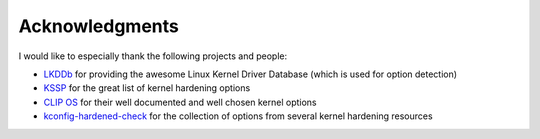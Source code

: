 Acknowledgments
===============

I would like to especially thank the following projects and people:

- `LKDDb <https://cateee.net/lkddb/>`_ for providing the awesome Linux Kernel Driver Database (which is used for option detection)
- `KSSP <https://kernsec.org/wiki/index.php/Kernel_Self_Protection_Project/Recommended_Settings>`_ for the great list of kernel hardening options
- `CLIP OS <https://docs.clip-os.org/clipos/kernel.html#configuration>`_ for their well documented and well chosen kernel options
- `kconfig-hardened-check <https://github.com/a13xp0p0v/kconfig-hardened-check>`_ for the collection of options from several kernel hardening resources
